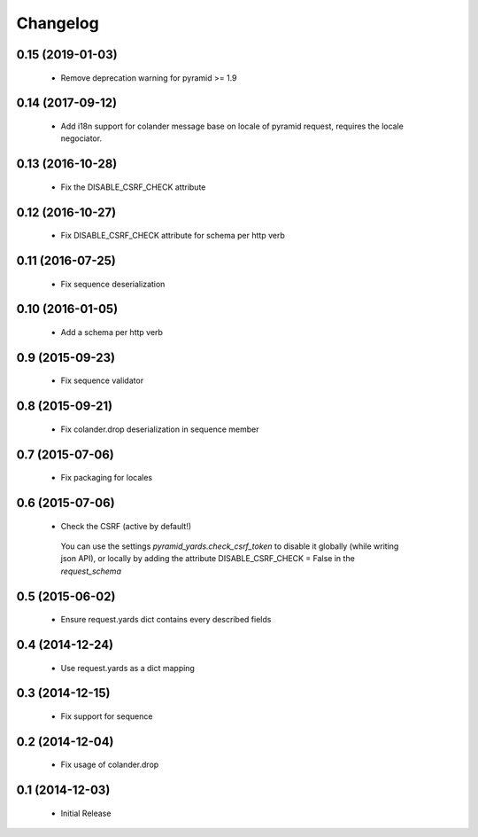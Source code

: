 Changelog
=========

0.15 (2019-01-03)
-----------------

 * Remove deprecation warning for pyramid >= 1.9

0.14 (2017-09-12)
-----------------

 * Add i18n support for colander message base on locale of pyramid request,
   requires the locale negociator.

0.13 (2016-10-28)
-----------------

 * Fix the DISABLE_CSRF_CHECK attribute

0.12 (2016-10-27)
-----------------

 * Fix DISABLE_CSRF_CHECK attribute for schema per http verb

0.11 (2016-07-25)
-----------------

 * Fix sequence deserialization


0.10 (2016-01-05)
-----------------

 * Add a schema per http verb


0.9 (2015-09-23)
----------------

 * Fix sequence validator


0.8 (2015-09-21)
----------------

 * Fix colander.drop deserialization in sequence member


0.7 (2015-07-06)
----------------

 * Fix packaging for locales


0.6 (2015-07-06)
----------------

 * Check the CSRF (active by default!)
 
  You can use the settings `pyramid_yards.check_csrf_token` to disable it
  globally (while writing json API), or locally by adding the attribute
  DISABLE_CSRF_CHECK = False in the `request_schema`


0.5 (2015-06-02)
----------------

 * Ensure request.yards dict contains every described fields


0.4 (2014-12-24)
----------------

 * Use request.yards as a dict mapping


0.3 (2014-12-15)
----------------

 * Fix support for sequence

0.2 (2014-12-04)
----------------

 * Fix usage of colander.drop

0.1 (2014-12-03)
----------------

 * Initial Release

 
